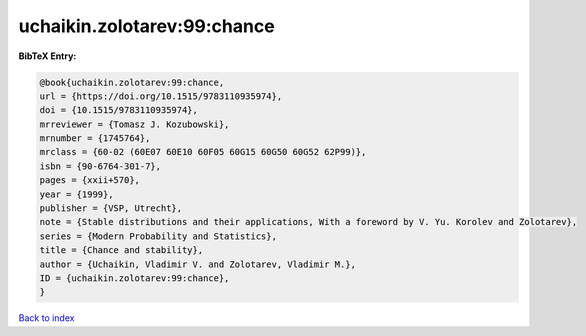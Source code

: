 uchaikin.zolotarev:99:chance
============================

.. :cite:t:`uchaikin.zolotarev:99:chance`

.. bibliography:: ../../All.bib

**BibTeX Entry:**

.. code-block:: bibtex

   @book{uchaikin.zolotarev:99:chance,
   url = {https://doi.org/10.1515/9783110935974},
   doi = {10.1515/9783110935974},
   mrreviewer = {Tomasz J. Kozubowski},
   mrnumber = {1745764},
   mrclass = {60-02 (60E07 60E10 60F05 60G15 60G50 60G52 62P99)},
   isbn = {90-6764-301-7},
   pages = {xxii+570},
   year = {1999},
   publisher = {VSP, Utrecht},
   note = {Stable distributions and their applications, With a foreword by V. Yu. Korolev and Zolotarev},
   series = {Modern Probability and Statistics},
   title = {Chance and stability},
   author = {Uchaikin, Vladimir V. and Zolotarev, Vladimir M.},
   ID = {uchaikin.zolotarev:99:chance},
   }

`Back to index <../index>`_
